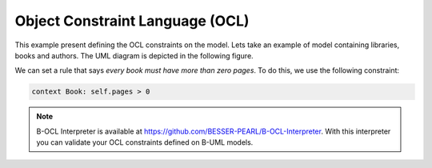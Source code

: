 Object Constraint Language (OCL)
================================

This example present defining the OCL constraints on the model.
Lets take an example of model containing libraries, books and authors. The UML diagram is depicted in the following figure.

.. image:: ../img/library_uml_model.png
  :width: 600
  :alt: Library model
  :align: center

We can set a rule that says *every book must have more than zero pages*. To do this, we use the following constraint:

.. code-block:: python

    context Book: self.pages > 0

.. note::

  B-OCL Interpreter is available at https://github.com/BESSER-PEARL/B-OCL-Interpreter. With this interpreter you can validate your OCL constraints defined on B-UML models.
